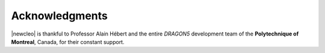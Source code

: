 ===============
Acknowledgments
===============

|newcleo| is thankful to Professor Alain Hébert and the entire *DRAGON5*
development team of the **Polytechnique of Montreal**, Canada, for their
constant support.

